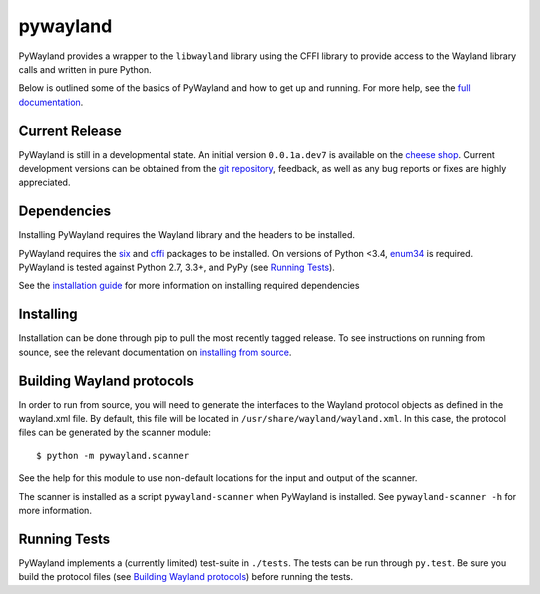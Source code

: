pywayland
=========

|travis| |coveralls| |docs|

PyWayland provides a wrapper to the ``libwayland`` library using the CFFI
library to provide access to the Wayland library calls and written in pure
Python.

Below is outlined some of the basics of PyWayland and how to get up and
running.  For more help, see the `full documentation`_.

.. _full documentation: http://pywayland.readthedocs.org/

Current Release
---------------

PyWayland is still in a developmental state.  An initial version ``0.0.1a.dev7``
is available on the `cheese shop`_.  Current development versions can be
obtained from the `git repository`_, feedback, as well as any bug reports or
fixes are highly appreciated.

.. _cheese shop: https://pypi.python.org/pypi/pywayland/
.. _git repository: https://github.com/flacjacket/pywayland/

Dependencies
------------

Installing PyWayland requires the Wayland library and the headers to be installed.

PyWayland requires the six_ and cffi_ packages to be installed.  On versions of Python <3.4,
enum34_ is required.  PyWayland is tested against Python 2.7, 3.3+, and
PyPy (see `Running Tests`_).

See the `installation guide`_ for more information on installing required dependencies

.. _cffi: https://cffi.readthedocs.org/
.. _enum34: https://pypi.python.org/pypi/enum34/
.. _six: https://pythonhosted.org/six/
.. _installation guide: http://pywayland.readthedocs.org/en/latest/install.html#installation

Installing
----------

Installation can be done through pip to pull the most recently tagged release.
To see instructions on running from sounce, see the relevant documentation on
`installing from source`_.

.. _installing from source: http://pywayland.readthedocs.org/en/latest/install.html#installing-from-source

Building Wayland protocols
--------------------------

In order to run from source, you will need to generate the interfaces to the
Wayland protocol objects as defined in the wayland.xml file.  By default, this
file will be located in ``/usr/share/wayland/wayland.xml``.  In this case, the
protocol files can be generated by the scanner module::

    $ python -m pywayland.scanner

See the help for this module to use non-default locations for the input and
output of the scanner.

The scanner is installed as a script ``pywayland-scanner`` when PyWayland is
installed.  See ``pywayland-scanner -h`` for more information.

Running Tests
-------------

PyWayland implements a (currently limited) test-suite in ``./tests``.  The
tests can be run through ``py.test``.  Be sure you build the protocol files
(see `Building Wayland protocols`_) before running the tests.

.. |coveralls| image:: https://coveralls.io/repos/flacjacket/pywayland/badge.svg?branch=master
    :target: https://coveralls.io/r/flacjacket/pywayland
    :alt: Build Coverage
.. |docs| image:: https://readthedocs.org/projects/pywayland/badge/?version=latest
    :target: https://readthedocs.org/projects/pywayland/?badge=latest
    :alt: Documentation Status
.. |travis| image:: https://travis-ci.org/flacjacket/pywayland.svg?branch=master
    :target: https://pywayland.readthedocs.io/en/latest/
    :alt: Build Status
